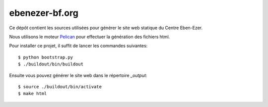ebenezer-bf.org
===============

Ce dépôt contient les sources utilisées pour générer le site web statique du
Centre Eben-Ezer.

Nous utilisons le moteur Pelican_ pour effectuer la génération des fichiers
html.

.. _`Pelican`: http://pelican.notmyidea.org

Pour installer ce projet, il suffit de lancer les commandes suivantes::

    $ python bootstrap.py
    $ ./buildout/bin/buildout

Ensuite vous pouvez générer le site web dans le répertoire `_output`::

    $ source ./buildout/bin/activate
    $ make html

